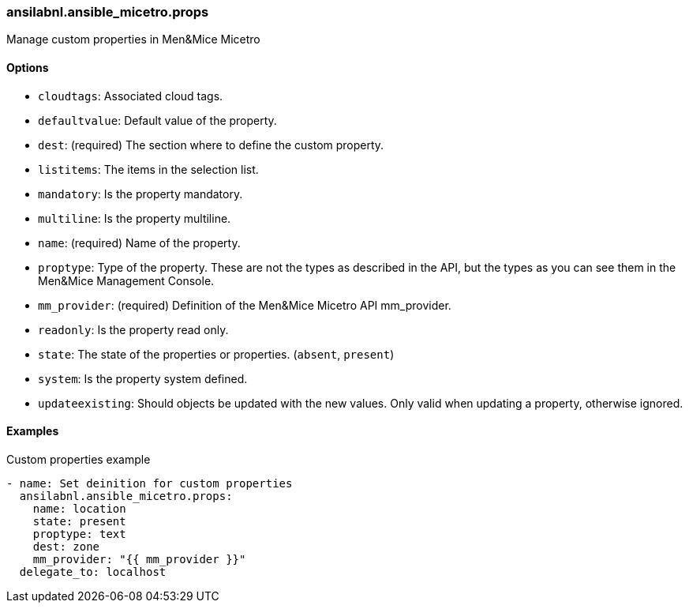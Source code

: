 [#_props]
=== ansilabnl.ansible_micetro.props

Manage custom properties in Men&Mice Micetro

==== Options

- `cloudtags`: Associated cloud tags.
- `defaultvalue`: Default value of the property.
- `dest`: (required) The section where to define the custom property.
- `listitems`: The items in the selection list.
- `mandatory`: Is the property mandatory.
- `multiline`: Is the property multiline.
- `name`: (required) Name of the property.
- `proptype`: Type of the property. These are not the types as described
  in the API, but the types as you can see them in the Men&Mice Management
  Console.
- `mm_provider`: (required) Definition of the Men&Mice Micetro API mm_provider.
- `readonly`: Is the property read only.
- `state`: The state of the properties or properties. (`absent`,
  `present`)
- `system`: Is the property system defined.
- `updateexisting`: Should objects be updated with the new values. Only
  valid when updating a property, otherwise ignored.

==== Examples

.Custom properties example
[source,yaml]
----
- name: Set deinition for custom properties
  ansilabnl.ansible_micetro.props:
    name: location
    state: present
    proptype: text
    dest: zone
    mm_provider: "{{ mm_provider }}"
  delegate_to: localhost
----
